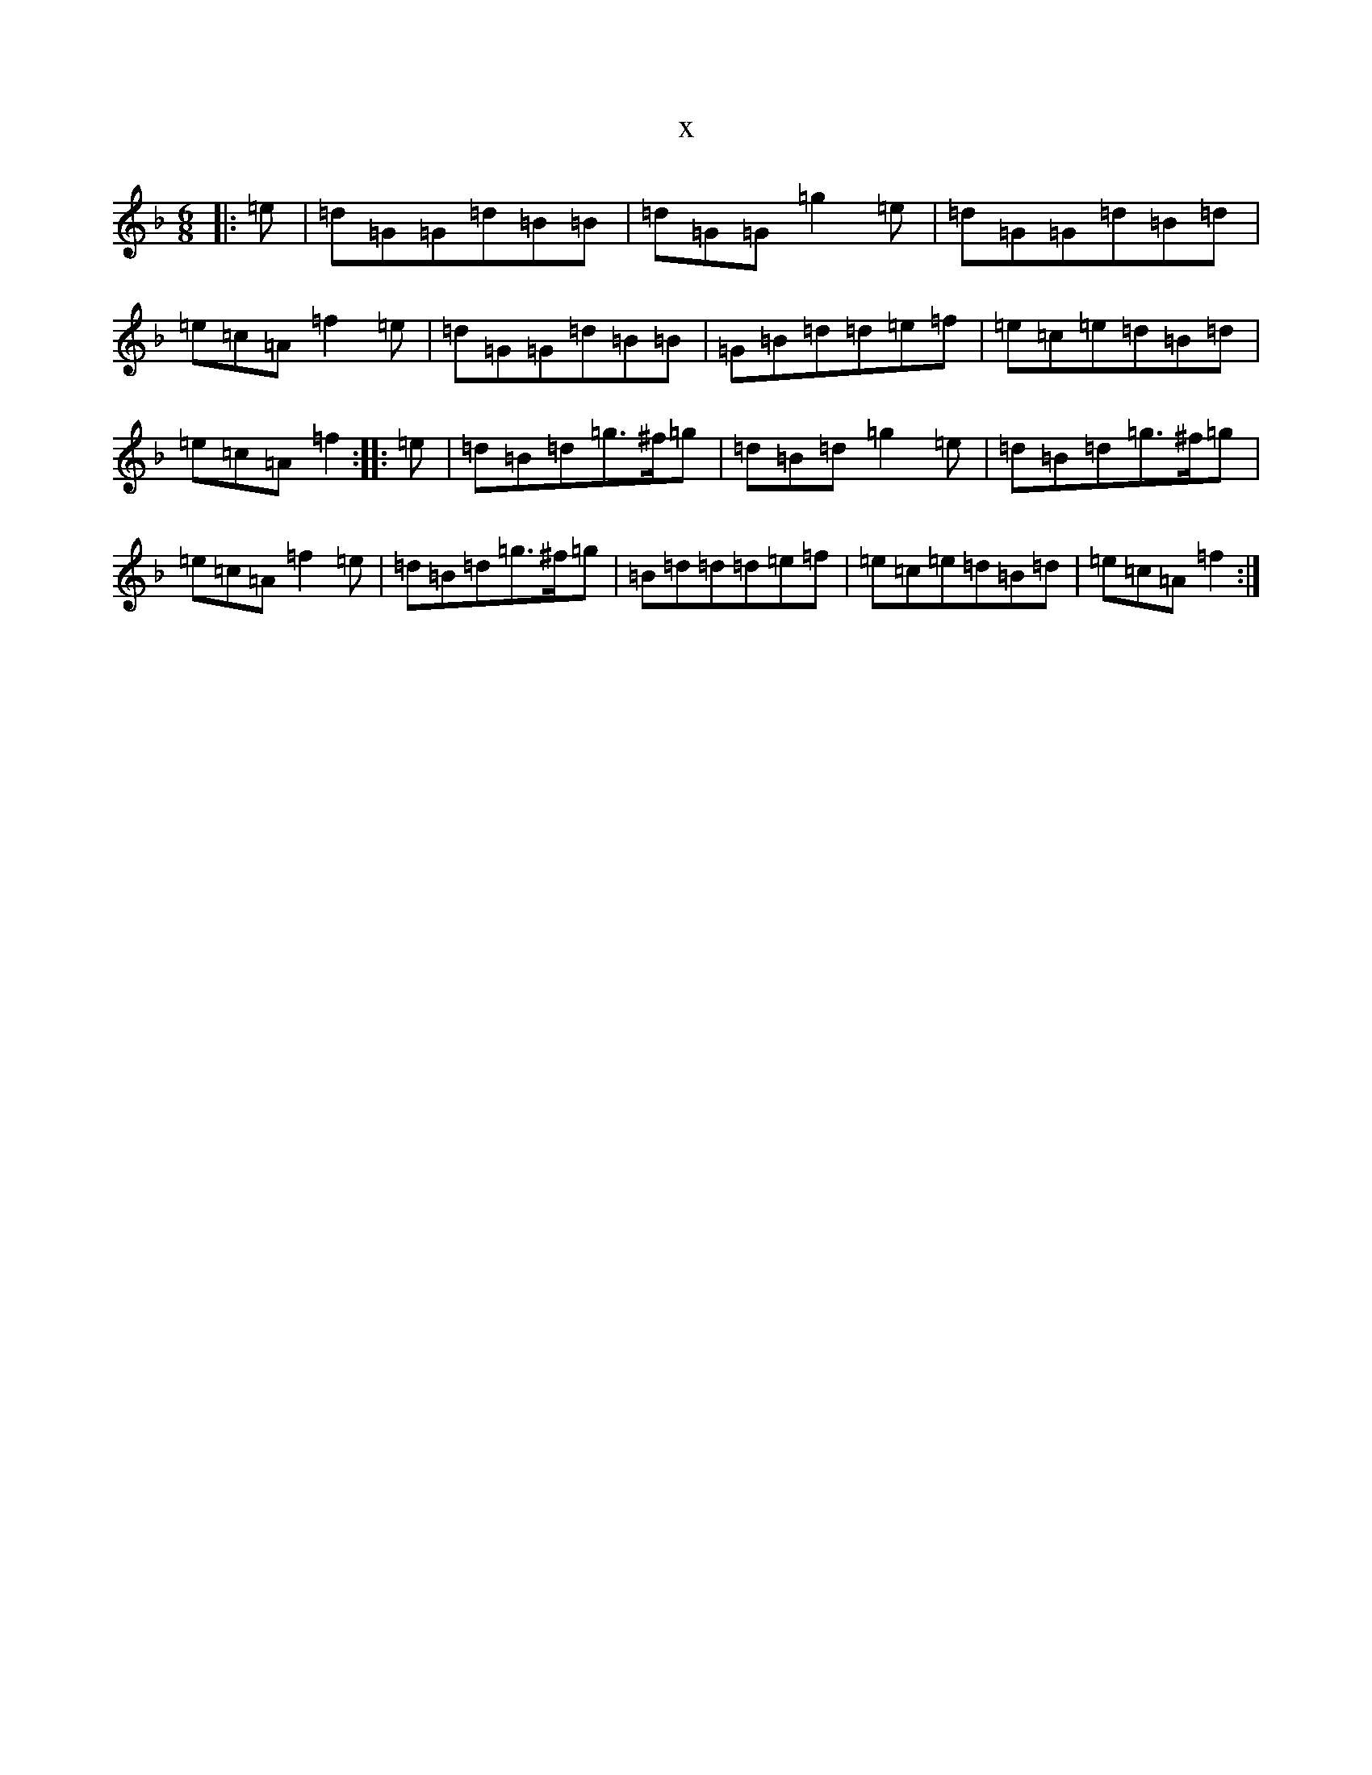 X:11847
T:x
L:1/8
M:6/8
K: C Mixolydian
|:=e|=d=G=G=d=B=B|=d=G=G=g2=e|=d=G=G=d=B=d|=e=c=A=f2=e|=d=G=G=d=B=B|=G=B=d=d=e=f|=e=c=e=d=B=d|=e=c=A=f2:||:=e|=d=B=d=g>^f=g|=d=B=d=g2=e|=d=B=d=g>^f=g|=e=c=A=f2=e|=d=B=d=g>^f=g|=B=d=d=d=e=f|=e=c=e=d=B=d|=e=c=A=f2:|